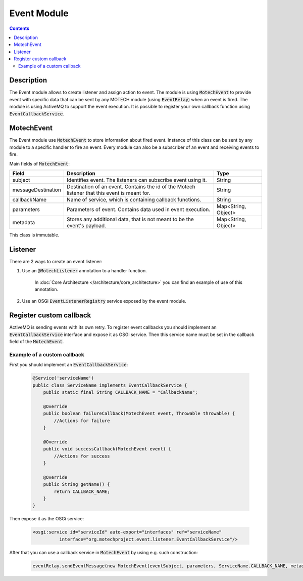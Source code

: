 .. _event-module:

============
Event Module
============

.. contents::
    :depth: 3

Description
===========

The Event module allows to create listener and assign action to event. The module is using :code:`MotechEvent` to provide
event with specific data that can be sent by any MOTECH module (using :code:`EventRelay`) when an event is fired.
The module is using ActiveMQ to support the event execution. It is possible to register your own callback
function using :code:`EventCallbackService`.

MotechEvent
===========

The Event module use :code:`MotechEvent` to store information about fired event. Instance of this class can be sent by
any module to a specific handler to fire an event. Every module can also be a subscriber of an event and receiving events to fire.

Main fields of :code:`MotechEvent`:

+-------------------+----------------------------------------------------------------+--------------------+
|Field              |Description                                                     |Type                |
+===================+================================================================+====================+
|subject            |Identifies event. The listeners can subscribe event using it.   |String              |
+-------------------+----------------------------------------------------------------+--------------------+
|messageDestination |Destination of an event. Contains the id of the Motech listener |String              |
|                   |that this event is meant for.                                   |                    |
+-------------------+----------------------------------------------------------------+--------------------+
|callbackName       |Name of service, which is containing callback functions.        |String              |
+-------------------+----------------------------------------------------------------+--------------------+
|parameters         |Parameters of event. Contains data used in event execution.     |Map<String, Object> |
+-------------------+----------------------------------------------------------------+--------------------+
|metadata           |Stores any additional data, that is not meant to be the event's |Map<String, Object> |
|                   |payload.                                                        |                    |
+-------------------+----------------------------------------------------------------+--------------------+

This class is immutable.

Listener
========

There are 2 ways to create an event listener:

#. Use an :code:`@MotechListener` annotation to a handler function.

    In :doc:`Core Architecture </architecture/core_architecture>` you can find an example of use of this annotation.

#. Use an OSGi :code:`EventListenerRegistry` service exposed by the event module.

Register custom callback
========================

ActiveMQ is sending events with its own retry. To register event callbacks you should implement an :code:`EventCallbackService`
interface and expose it as OSGi service. Then this service name must be set in the callback field of the :code:`MotechEvent`.

Example of a custom callback
----------------------------

First you should implement an :code:`EventCallbackService`:

    .. code-block:: java

        @Service('serviceName')
        public class ServiceName implements EventCallbackService {
            public static final String CALLBACK_NAME = "CallbackName";

            @Override
            public boolean failureCallback(MotechEvent event, Throwable throwable) {
                //Actions for failure
            }

            @Override
            public void successCallback(MotechEvent event) {
                //Actions for success
            }

            @Override
            public String getName() {
                return CALLBACK_NAME;
            }
        }

Then expose it as the OSGi service:

    .. code-block:: xml

        <osgi:service id="serviceId" auto-export="interfaces" ref="serviceName"
                  interface="org.motechproject.event.listener.EventCallbackService"/>

After that you can use a callback service in :code:`MotechEvent` by using e.g. such construction:

    .. code-block:: java

        eventRelay.sendEventMessage(new MotechEvent(eventSubject, parameters, ServiceName.CALLBACK_NAME, metadata));
